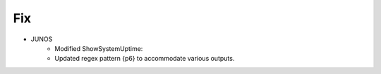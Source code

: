 --------------------------------------------------------------------------------
                                Fix
--------------------------------------------------------------------------------
* JUNOS
	* Modified ShowSystemUptime:
        * Updated regex pattern {p6} to accommodate various outputs.
        
